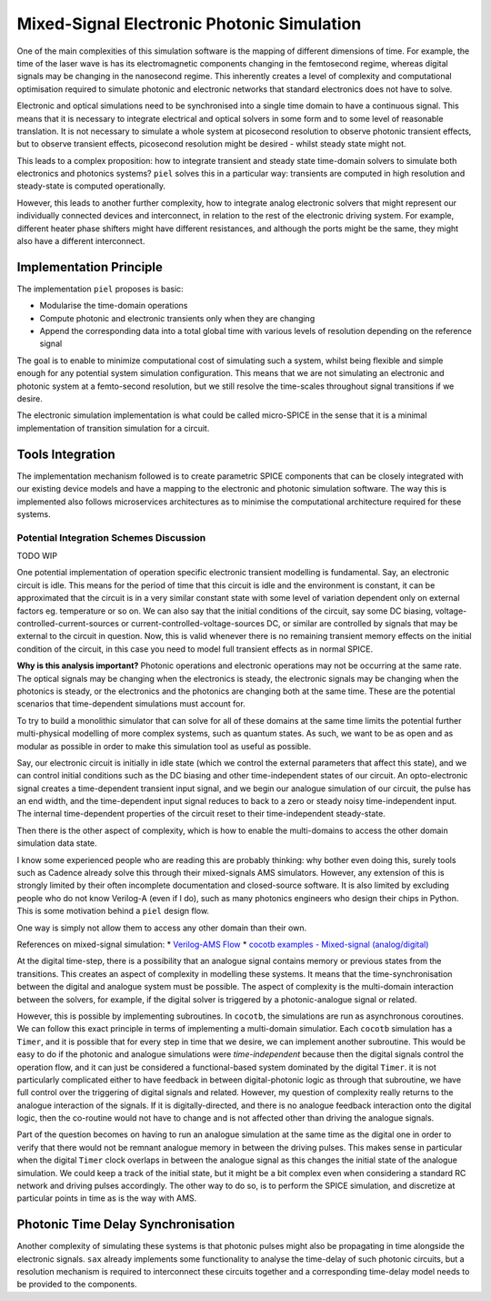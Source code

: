 Mixed-Signal Electronic Photonic Simulation
===========================================

One of the main complexities of this simulation software is the mapping
of different dimensions of time. For example, the time of the laser wave
is has its electromagnetic components changing in the femtosecond
regime, whereas digital signals may be changing in the nanosecond
regime. This inherently creates a level of complexity and computational
optimisation required to simulate photonic and electronic networks that
standard electronics does not have to solve.

Electronic and optical simulations need to be synchronised into a single
time domain to have a continuous signal. This means that it is necessary
to integrate electrical and optical solvers in some form and to some
level of reasonable translation. It is not necessary to simulate a whole
system at picosecond resolution to observe photonic transient effects,
but to observe transient effects, picosecond resolution might be desired
- whilst steady state might not.

This leads to a complex proposition: how to integrate transient and
steady state time-domain solvers to simulate both electronics and
photonics systems? ``piel`` solves this in a particular way: transients
are computed in high resolution and steady-state is computed
operationally.

However, this leads to another further complexity, how to integrate
analog electronic solvers that might represent our individually
connected devices and interconnect, in relation to the rest of the
electronic driving system. For example, different heater phase shifters
might have different resistances, and although the ports might be the
same, they might also have a different interconnect.

Implementation Principle
------------------------

The implementation ``piel`` proposes is basic:

-  Modularise the time-domain operations
-  Compute photonic and electronic transients only when they are
   changing
-  Append the corresponding data into a total global time with various
   levels of resolution depending on the reference signal

The goal is to enable to minimize computational cost of simulating such
a system, whilst being flexible and simple enough for any potential
system simulation configuration. This means that we are not simulating
an electronic and photonic system at a femto-second resolution, but we
still resolve the time-scales throughout signal transitions if we
desire.

The electronic simulation implementation is what could be called
micro-SPICE in the sense that it is a minimal implementation of
transition simulation for a circuit.

Tools Integration
-----------------

The implementation mechanism followed is to create parametric SPICE
components that can be closely integrated with our existing device
models and have a mapping to the electronic and photonic simulation
software. The way this is implemented also follows microservices
architectures as to minimise the computational architecture required for
these systems.

Potential Integration Schemes Discussion
~~~~~~~~~~~~~~~~~~~~~~~~~~~~~~~~~~~~~~~~

TODO WIP

One potential implementation of operation specific electronic transient
modelling is fundamental. Say, an electronic circuit is idle. This means
for the period of time that this circuit is idle and the environment is
constant, it can be approximated that the circuit is in a very similar
constant state with some level of variation dependent only on external
factors eg. temperature or so on. We can also say that the initial
conditions of the circuit, say some DC biasing,
voltage-controlled-current-sources or current-controlled-voltage-sources
DC, or similar are controlled by signals that may be external to the
circuit in question. Now, this is valid whenever there is no remaining
transient memory effects on the initial condition of the circuit, in
this case you need to model full transient effects as in normal SPICE.

**Why is this analysis important?** Photonic operations and electronic
operations may not be occurring at the same rate. The optical signals
may be changing when the electronics is steady, the electronic signals
may be changing when the photonics is steady, or the electronics and the
photonics are changing both at the same time. These are the potential
scenarios that time-dependent simulations must account for.

To try to build a monolithic simulator that can solve for all of these
domains at the same time limits the potential further multi-physical
modelling of more complex systems, such as quantum states. As such, we
want to be as open and as modular as possible in order to make this
simulation tool as useful as possible.

Say, our electronic circuit is initially in idle state (which we control
the external parameters that affect this state), and we can control
initial conditions such as the DC biasing and other time-independent
states of our circuit. An opto-electronic signal creates a
time-dependent transient input signal, and we begin our analogue
simulation of our circuit, the pulse has an end width, and the
time-dependent input signal reduces to back to a zero or steady noisy
time-independent input. The internal time-dependent properties of the
circuit reset to their time-independent steady-state.

Then there is the other aspect of complexity, which is how to enable the
multi-domains to access the other domain simulation data state.

I know some experienced people who are reading this are probably
thinking: why bother even doing this, surely tools such as Cadence
already solve this through their mixed-signals AMS simulators. However,
any extension of this is strongly limited by their often incomplete
documentation and closed-source software. It is also limited by
excluding people who do not know Verilog-A (even if I do), such as many
photonics engineers who design their chips in Python. This is some
motivation behind a ``piel`` design flow.

One way is simply not allow them to access any other domain than their
own.

References on mixed-signal simulation: \* `Verilog-AMS
Flow <https://www.cadence.com/content/dam/cadence-www/global/en_US/documents/services/ams-methodology-ov.pdf>`__
\* `cocotb examples - Mixed-signal
(analog/digital) <https://docs.cocotb.org/en/stable/examples.html#mixed-signal-analog-digital>`__

At the digital time-step, there is a possibility that an analogue signal
contains memory or previous states from the transitions. This creates an
aspect of complexity in modelling these systems. It means that the
time-synchronisation between the digital and analogue system must be
possible. The aspect of complexity is the multi-domain interaction
between the solvers, for example, if the digital solver is triggered by
a photonic-analogue signal or related.

However, this is possible by implementing subroutines. In ``cocotb``,
the simulations are run as asynchronous coroutines. We can follow this
exact principle in terms of implementing a multi-domain simulatior. Each
``cocotb`` simulation has a ``Timer``, and it is possible that for every
step in time that we desire, we can implement another subroutine. This
would be easy to do if the photonic and analogue simulations were
*time-independent* because then the digital signals control the
operation flow, and it can just be considered a functional-based system
dominated by the digital ``Timer``. it is not particularly complicated
either to have feedback in between digital-photonic logic as through
that subroutine, we have full control over the triggering of digital
signals and related. However, my question of complexity really returns
to the analogue interaction of the signals. If it is digitally-directed,
and there is no analogue feedback interaction onto the digital logic,
then the co-routine would not have to change and is not affected other
than driving the analogue signals.

Part of the question becomes on having to run an analogue simulation at
the same time as the digital one in order to verify that there would not
be remnant analogue memory in between the driving pulses. This makes
sense in particular when the digital ``Timer`` clock overlaps in between
the analogue signal as this changes the initial state of the analogue
simulation. We could keep a track of the initial state, but it might be
a bit complex even when considering a standard RC network and driving
pulses accordingly. The other way to do so, is to perform the SPICE
simulation, and discretize at particular points in time as is the way
with AMS.

Photonic Time Delay Synchronisation
-----------------------------------

Another complexity of simulating these systems is that photonic pulses
might also be propagating in time alongside the electronic signals.
``sax`` already implements some functionality to analyse the time-delay
of such photonic circuits, but a resolution mechanism is required to
interconnect these circuits together and a corresponding time-delay
model needs to be provided to the components.
